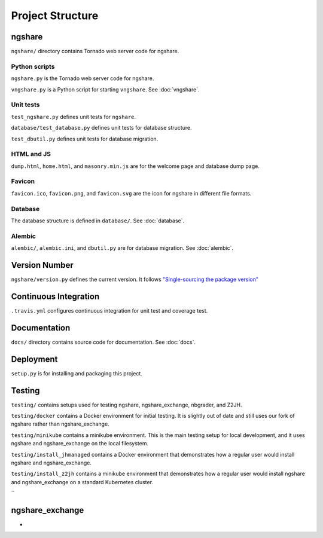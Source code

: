 Project Structure
=================

ngshare
-------
``ngshare/`` directory contains Tornado web server code for ngshare.

Python scripts
^^^^^^^^^^^^^^
``ngshare.py`` is the Tornado web server code for ngshare.

``vngshare.py`` is a Python script for starting ``vngshare``. See :doc:`vngshare`.

Unit tests
^^^^^^^^^^
``test_ngshare.py`` defines unit tests for ``ngshare``.

``database/test_database.py`` defines unit tests for database structure.

``test_dbutil.py`` defines unit tests for database migration.

HTML and JS
^^^^^^^^^^^
``dump.html``, ``home.html``, and ``masonry.min.js`` are for the welcome page and database dump page.

Favicon
^^^^^^^
``favicon.ico``, ``favicon.png``, and ``favicon.svg`` are the icon for ngshare in different file formats.

Database
^^^^^^^^
The database structure is defined in ``database/``. See :doc:`database`.

Alembic
^^^^^^^
``alembic/``, ``alembic.ini``, and ``dbutil.py`` are for database migration. See :doc:`alembic`.

Version Number
--------------
``ngshare/version.py`` defines the current version. It follows `"Single-sourcing the package version" <https://packaging.python.org/guides/single-sourcing-package-version/>`_

Continuous Integration
----------------------
``.travis.yml`` configures continuous integration for unit test and coverage test.

Documentation
-------------
``docs/`` directory contains source code for documentation. See :doc:`docs`.

Deployment
----------
``setup.py`` is for installing and packaging this project.

Testing
-------
``testing/`` contains setups used for testing ngshare, ngshare_exchange, nbgrader, and Z2JH.

``testing/docker`` contains a Docker environment for initial testing. It is slightly out of date and still uses our fork of ngshare rather than ngshare_exchange.

``testing/minikube`` contains a minikube environment. This is the main testing setup for local development, and it uses ngshare and ngshare_exchange on the local filesystem.

``testing/install_jhmanaged`` contains a Docker environment that demonstrates how a regular user would install ngshare and ngshare_exchange.

``testing/install_z2jh`` contains a minikube environment that demonstrates how a regular user would install ngshare and ngshare_exchange on a standard Kubernetes cluster.

``

ngshare_exchange
----------------
+
